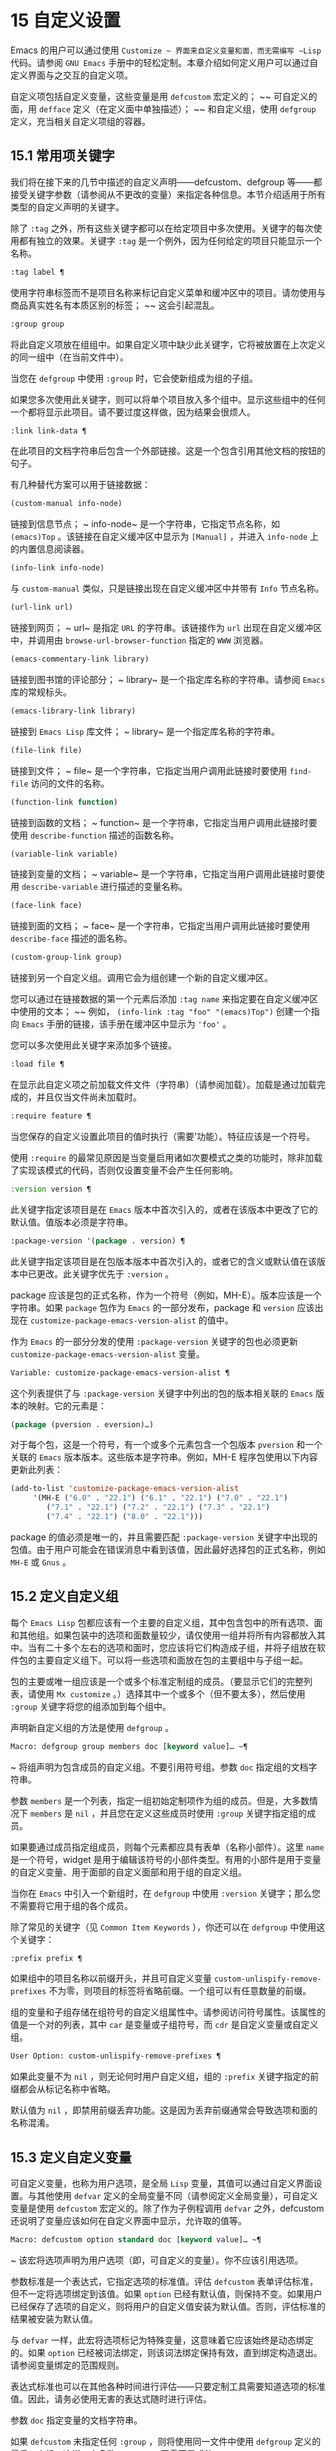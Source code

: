 * 15 自定义设置
Emacs 的用户可以通过使用 ~Customize ~ 界面来自定义变量和面，而无需编写 ~Lisp~ 代码。请参阅 ~GNU Emacs~ 手册中的轻松定制。本章介绍如何定义用户可以通过自定义界面与之交互的自定义​​项。

自定义项包括自定义变量，这些变量是用 ~defcustom~ 宏定义的； ~~ 可自定义的面，用 ~defface~ 定义（在定义面中单独描述）； ~~ 和自定义组，使用 ~defgroup~ 定义，充当相关自定义项组的容器。

** 15.1 常用项关键字
我们将在接下来的几节中描述的自定义声明——defcustom、defgroup 等——都接受关键字参数（请参阅从不更改的变量）来指定各种信息。本节介绍适用于所有类型的自定义声明的关键字。

除了 ~:tag~ 之外，所有这些关键字都可以在给定项目中多次使用。关键字的每次使用都有独立的效果。关键字 ~:tag~ 是一个例外，因为任何给定的项目只能显示一个名称。

#+begin_src emacs-lisp
  :tag label ¶
#+end_src

    使用字符串标签而不是项目名称来标记自定义菜单和缓冲区中的项目。请勿使用与商品真实姓名有本质区别的标签； ~~ 这会引起混乱。
#+begin_src emacs-lisp
  :group group
#+end_src

    将此自定义项放在组组中。如果自定义项中缺少此关键字，它将被放置在上次定义的同一组中（在当前文件中）。

    当您在 ~defgroup~ 中使用 ~:group~ 时，它会使新组成为组的子组。

    如果您多次使用此关键字，则可以将单个项目放入多个组中。显示这些组中的任何一个都将显示此项目。请不要过度这样做，因为结果会很烦人。
#+begin_src emacs-lisp
  :link link-data ¶
#+end_src

    在此项目的文档字符串后包含一个外部链接。这是一个包含引用其他文档的按钮的句子。

    有几种替代方案可以用于链接数据：

#+begin_src emacs-lisp
  (custom-manual info-node)
#+end_src

	 链接到信息节点； ~ info-node~ 是一个字符串，它指定节点名称，如 ~(emacs)Top~  。该链接在自定义缓冲区中显示为 ~[Manual]~  ，并进入 ~info-node~ 上的内置信息阅读器。
#+begin_src emacs-lisp
  (info-link info-node)
#+end_src

	 与 ~custom-manual~ 类似，只是链接出现在自定义缓冲区中并带有 ~Info~ 节点名称。
#+begin_src emacs-lisp
  (url-link url)
#+end_src

	 链接到网页； ~ url~ 是指定 ~URL~ 的字符串。该链接作为 ~url~ 出现在自定义缓冲区中，并调用由 ~browse-url-browser-function~ 指定的 ~WWW~ 浏览器。
#+begin_src emacs-lisp
  (emacs-commentary-link library)
#+end_src

	 链接到图书馆的评论部分； ~ library~ 是一个指定库名称的字符串。请参阅 ~Emacs~ 库的常规标头。
#+begin_src emacs-lisp
  (emacs-library-link library)
#+end_src

	 链接到 ~Emacs Lisp~ 库文件； ~ library~ 是一个指定库名称的字符串。
#+begin_src emacs-lisp
  (file-link file)
#+end_src

	 链接到文件； ~ file~ 是一个字符串，它指定当用户调用此链接时要使用 ~find-file~ 访问的文件的名称。
#+begin_src emacs-lisp
  (function-link function)
#+end_src

	 链接到函数的文档； ~ function~ 是一个字符串，它指定当用户调用此链接时要使用 ~describe-function~ 描述的函数名称。
#+begin_src emacs-lisp
  (variable-link variable)
#+end_src

	 链接到变量的文档； ~ variable~ 是一个字符串，它指定当用户调用此链接时要使用 ~describe-variable~ 进行描述的变量名称。
#+begin_src emacs-lisp
  (face-link face)
#+end_src

	 链接到面的文档； ~ face~ 是一个字符串，它指定当用户调用此链接时要使用 ~describe-face~ 描述的面名称。
#+begin_src emacs-lisp
  (custom-group-link group)
#+end_src

	 链接到另一个自定义组。调用它会为组创建一个新的自定义缓冲区。

    您可以通过在链接数据的第一个元素后添加 ~:tag name~ 来指定要在自定义缓冲区中使用的文本； ~~ 例如， ~(info-link :tag "foo" "(emacs)Top")~ 创建一个指向 ~Emacs~ 手册的链接，该手册在缓冲区中显示为 ~'foo'~ 。

    您可以多次使用此关键字来添加多个链接。
#+begin_src emacs-lisp
  :load file ¶
#+end_src

    在显示此自定义项之前加载文件文件（字符串）（请参阅加载）。加载是通过加载完成的，并且仅当文件尚未加载时。
#+begin_src emacs-lisp
  :require feature ¶
#+end_src

    当您保存的自定义设置此项目的值时执行（需要'功能）。特征应该是一个符号。

    使用 ~:require~ 的最常见原因是当变量启用诸如次要模式之类的功能时，除非加载了实现该模式的代码，否则仅设置变量不会产生任何影响。
#+begin_src emacs-lisp
  :version version ¶
#+end_src

    此关键字指定该项目是在 ~Emacs~ 版本中首次引入的，或者在该版本中更改了它的默认值。值版本必须是字符串。
#+begin_src emacs-lisp
  :package-version '(package . version) ¶
#+end_src

    此关键字指定该项目是在包版本版本中首次引入的，或者它的含义或默认值在该版本中已更改。此关键字优先于 ~:version~ 。

    package 应该是包的正式名称，作为一个符号（例如，MH-E）。版本应该是一个字符串。如果 ~package~ 包作为 ~Emacs~ 的一部分发布，package 和 ~version~ 应该出现在 ~customize-package-emacs-version-alist~ 的值中。

作为 ~Emacs~ 的一部分分发的使用 ~:package-version~ 关键字的包也必须更新 ~customize-package-emacs-version-alist~ 变量。

#+begin_src emacs-lisp
  Variable: customize-package-emacs-version-alist ¶
#+end_src

    这个列表提供了与 ~:package-version~ 关键字中列出的包的版本相关联的 ~Emacs~ 版本的映射。它的元素是：

    #+begin_src emacs-lisp
      (package (pversion . eversion)…)
    #+end_src


    对于每个包，这是一个符号，有一个或多个元素包含一个包版本 ~pversion~ 和一个关联的 ~Emacs~ 版本版本。这些版本是字符串。例如，MH-E 程序包使用以下内容更新此列表：

    #+begin_src emacs-lisp
      (add-to-list 'customize-package-emacs-version-alist
		   '(MH-E ("6.0" . "22.1") ("6.1" . "22.1") ("7.0" . "22.1")
			  ("7.1" . "22.1") ("7.2" . "22.1") ("7.3" . "22.1")
			  ("7.4" . "22.1") ("8.0" . "22.1")))
    #+end_src

    package 的值必须是唯一的，并且需要匹配 ~:package-version~ 关键字中出现的包值。由于用户可能会在错误消息中看到该值，因此最好选择包的正式名称，例如 ~MH-E~ 或 ~Gnus~ 。
** 15.2 定义自定义组
每个 ~Emacs Lisp~ 包都应该有一个主要的自定义组，其中包含包中的所有选项、面和其他组。如果包装中的选项和面数量较少，请仅使用一组并将所有内容都放入其中。当有二十多个左右的选项和面时，您应该将它们构造成子组，并将子组放在软件包的主要自定义组下。可以将一些选项和面放在包的主要组中与子组一起。

包的主要或唯一组应该是一个或多个标准定制组的成员。（要显示它们的完整列表，请使用 ~Mx customize~ 。）选择其中一个或多个（但不要太多），然后使用 ~:group~ 关键字将您的组添加到每个组中。

声明新自定义组的方法是使用 ~defgroup~ 。

#+begin_src emacs-lisp
  Macro: defgroup group members doc [keyword value]… ~¶
#+end_src

   ~ 将组声明为包含成员的自定义组。不要引用符号组。参数 ~doc~ 指定组的文档字符串。

    参数 ~members~ 是一个列表，指定一组初始定制项作为组的成员。但是，大多数情况下 ~members~ 是 ~nil~  ，并且您在定义这些成员时使用 ~:group~ 关键字指定组的成员。

    如果要通过成员指定组成员，则每个元素都应具有表单（名称小部件）。这里 ~name~ 是一个符号，widget 是用于编辑该符号的小部件类型。有用的小部件是用于变量的自定义变量、用于面部的自定义面部和用于组的自定义组。

    当你在 ~Emacs~ 中引入一个新组时，在 ~defgroup~ 中使用 ~:version~ 关键字；那么您不需要将它用于组的各个成员。

    除了常见的关键字（见 ~Common Item Keywords~ ），你还可以在 ~defgroup~ 中使用这个关键字：

#+begin_src emacs-lisp
  :prefix prefix ¶
#+end_src

	 如果组中的项目名称以前缀开头，并且可自定义变量 ~custom-unlispify-remove-prefixes~ 不为零，则项目的标签将省略前缀。一个组可以有任意数量的前缀。

    组的变量和子组存储在组符号的自定义组属性中。请参阅访问符号属性。该属性的值是一个对的列表，其中 ~car~ 是变量或子组符号，而 ~cdr~ 是自定义变量或自定义组。

#+begin_src emacs-lisp
  User Option: custom-unlispify-remove-prefixes ¶
#+end_src

    如果此变量不为 ~nil~  ，则无论何时用户自定义组，组的 ~:prefix~ 关键字指定的前缀都会从标记名称中省略。

    默认值为 ~nil~  ，即禁用前缀丢弃功能。这是因为丢弃前缀通常会导致选项和面的名称混淆。

** 15.3 定义自定义变量
可自定义变量，也称为用户选项，是全局 ~Lisp~ 变量，其值可以通过自定义界面设置。与其他使用 ~defvar~ 定义的全局变量不同（请参阅定义全局变量），可自定义变量是使用 ~defcustom~ 宏定义的。除了作为子例程调用 ~defvar~ 之外，defcustom 还说明了变量应该如何在自定义界面中显示，允许取的值等。

#+begin_src emacs-lisp
  Macro: defcustom option standard doc [keyword value]… ~¶
#+end_src

   ~ 该宏将选项声明为用户选项（即，可自定义的变量）。你不应该引用选项。

    参数标准是一个表达式，它指定选项的标准值。评估 ~defcustom~ 表单评估标准，但不一定将选项绑定到该值。如果 ~option~ 已经有默认值，则保持不变。如果用户已经保存了选项的自定义，则将用户的自定义值安装为默认值。否则，评估标准的结果被安装为默认值。

    与 ~defvar~ 一样，此宏将选项标记为特殊变量，这意味着它应该始终是动态绑定的。如果 ~option~ 已经被词法绑定，则该词法绑定保持有效，直到绑定构造退出。请参阅变量绑定的范围规则。

    表达式标准也可以在其他各种时间进行评估——只要定制工具需要知道选项的标准值。因此，请务必使用无害的表达式随时进行评估。

    参数 ~doc~ 指定变量的文档字符串。

    如果 ~defcustom~ 未指定任何 ~:group~ ，则将使用同一文件中使用 ~defgroup~ 定义的最后一个组。这样，大多数 ~defcustom~ 不需要显式的 ~:group~ 。

    当您在 ~Emacs Lisp~ 模式 ~(eval-defun)~ 中使用 ~CMx~ 评估 ~defcustom~ 表单时，eval-defun 的一个特殊功能安排无条件设置变量，而不测试其值是否为 ~void~ 。（同样的特性也适用于 ~defvar~ ，参见定义全局变量。）在已经定义的 ~defcustom~ 上使用 ~eval-defun~ 调用 ~:set~ 函数（见下文），如果有的话。

    如果您将 ~defcustom~ 放入预加载的 ~Emacs Lisp~ 文件（请参阅构建 ~Emacs~ ），则在转储时安装的标准值可能不正确，例如，因为它所依赖的另一个变量尚未分配正确的值。在这种情况下，使用下面描述的 ~custom-reevaluate-setting~ 在 ~Emacs~ 启动后重新评估标准值。

除了通用项关键字中列出的关键字之外，此宏还接受以下关键字：

#+begin_src emacs-lisp
  :type type
#+end_src

    使用 ~type~ 作为该选项的数据类型。它指定哪些值是合法的，以及如何显示该值（请参阅自定义类型）。每个 ~defcustom~ 都应该为此关键字指定一个值。
#+begin_src emacs-lisp
  :options value-list ¶
#+end_src

    指定在此选项中使用的合理值列表。用户不限于仅使用这些值，而是将它们作为方便的替代方案提供。

    这仅对某些类型有意义，目前包括 ~hook~ 、plist 和 ~alist~ 。有关如何使用 ~:options~ 的说明，请参见各个类型的定义。

    使用不同的 ~:options~ 值重新评估 ~defcustom~ 表单不会清除先前评估添加的值，或通过调用 ~custom-add-frequent-value~ 添加的值（见下文）。
#+begin_src emacs-lisp
  :set setfunction ¶
#+end_src

    使用自定义界面时，将 ~setfunction~ 指定为更改此选项值的方式。函数 ~setfunction~ 应该有两个参数，一个符号（选项名称）和新值，并且应该做任何必要的事情来正确更新这个选项的值（这可能并不意味着简单地将选项设置为 ~Lisp~ 变量）；不过，最好不要破坏性地修改其 ~value~ 参数。setfunction 的默认值是 ~set-default~ 。

    如果你指定这个关键字，变量的文档字符串应该描述如何在手写的 ~Lisp~ 代码中做同样的工作。
#+begin_src emacs-lisp
  :get getfunction ¶
#+end_src

    指定 ~getfunction~ 作为提取此选项值的方法。函数 ~getfunction~ 应该接受一个参数，一个符号，并且应该返回任何自定义应该用作该符号的当前值（不必是符号的 ~Lisp~ 值）。默认值为默认值。

    您必须真正了解 ~Custom~ 的工作原理才能正确使用 ~:get~ 。它适用于在 ~Custom~ 中被视为变量但实际上并未存储在 ~Lisp~ 变量中的值。为真正存储在 ~Lisp~ 变量中的值指定 ~getfunction~ 几乎肯定是错误的。
#+begin_src emacs-lisp
  :initialize function ¶
#+end_src

    function 应该是在评估 ~defcustom~ 时用于初始化变量的函数。它应该有两个参数，选项名称（一个符号）和值。以下是一些旨在以这种方式使用的预定义函数：

#+begin_src emacs-lisp
  custom-initialize-set
#+end_src

	 使用变量的 ~:set~ 函数来初始化变量，但如果它已经是非 ~void~ ，则不要重新初始化它。
#+begin_src emacs-lisp
  custom-initialize-default
#+end_src

	 与 ~custom-initialize-set~ 类似，但使用函数 ~set-default~ 来设置变量，而不是变量的 ~:set~ 函数。这是 ~:set~ 函数启用或禁用次要模式的变量的通常选择；使用这种选择，定义变量将不会调用次要模式函数，但自定义变量会这样做。
#+begin_src emacs-lisp
  custom-initialize-reset
#+end_src

	 始终使用 ~:set~ 函数来初始化变量。如果变量已经是非 ~void~ ，则通过使用当前值（由 ~:get~ 方法返回）调用 ~:set~ 函数来重置它。这是默认的 ~:initialize~ 函数。
#+begin_src emacs-lisp
  custom-initialize-changed
#+end_src

	 使用 ~:set~ 函数初始化变量，如果它已设置或已自定义；否则，只需使用 ~set-default~ 。
#+begin_src emacs-lisp
  custom-initialize-delay
#+end_src

	 此函数的行为类似于 ~custom-initialize-set~ ，但它会将实际初始化延迟到下一次 ~Emacs~ 启动。这应该在预加载的文件（或自动加载的变量）中使用，以便在运行时上下文而不是构建时上下文中完成初始化。这也具有使用 ~:set~ 函数执行（延迟）初始化的副作用。请参阅构建 ~Emacs~ 。

#+begin_src emacs-lisp
  :local value ¶
#+end_src

    如果值为 ~t~ ，则将选项标记为自动缓冲区本地；如果值是永久的，也将选项永久本地属性设置为 ~t~ 。请参阅创建和删除缓冲区本地绑定。
#+begin_src emacs-lisp
  :risky value ¶
#+end_src

    将变量的 ~risky-local-variable~ 属性设置为 ~value~ （请参阅文件局部变量）。
#+begin_src emacs-lisp
  :safe function ¶
#+end_src

    将变量的安全局部变量属性设置为函数（请参阅文件局部变量）。
#+begin_src emacs-lisp
  :set-after variables ¶
#+end_src

    根据保存的自定义设置变量时，请确保在此之前设置变量变量；即，延迟设置此变量，直到处理完其他变量。使用 ~:set-after~ 如果设置此变量将无法正常工作，除非那些其他变量已经具有它们的预期值。

为打开某个功能的选项指定 ~:require~ 关键字很有用。这会导致 ~Emacs~ 加载该功能（如果尚未加载），只要设置了该选项。请参阅常用项关键字。这是一个例子：

#+begin_src emacs-lisp
  (defcustom frobnicate-automatically nil
    "Non-nil means automatically frobnicate all buffers."
    :type 'boolean
    :require 'frobnicate-mode
    :group 'frobnicate)
#+end_src

如果自定义项具有支持 ~:options~ 的类型（例如 ~hook~ 或 ~alist~ ），则可以通过调用 ~custom-add-frequent-value~ 从 ~defcustom~ 声明之外向列表添加其他值。例如，如果您定义了一个旨在从 ~emacs-lisp-mode-hook~ 调用的函数 ~my-lisp-mode-initialization~ ，您可能希望将其添加到 ~emacs-lisp-mode-hook~ 的合理值列表中，但是而不是通过编辑其定义。你可以这样做：

#+begin_src emacs-lisp
  (custom-add-frequent-value 'emacs-lisp-mode-hook
     'my-lisp-mode-initialization)
#+end_src

#+begin_src emacs-lisp
  Function: custom-add-frequent-value symbol value ¶
#+end_src

    对于自定义选项符号，将值添加到合理值列表中。

    添加值的精确效果取决于符号的自定义类型。

    由于评估 ~defcustom~ 表单不会清除先前添加的值，Lisp 程序可以使用此函数为尚未定义的用户选项添加值。

在内部，defcustom 使用符号属性 ~standard-value~ 来记录标准值的表达式，saved-value 来记录用户在自定义缓冲区中保存的值，customized-value 来记录用户设置的值和自定义值缓冲区，但未保存。请参阅符号属性。另外还有themed-value，用来记录一个主题设置的值（见自定义主题）。这些属性是列表，其中的 ~car~ 是一个计算值的表达式。

#+begin_src emacs-lisp
  Function: custom-reevaluate-setting symbol ¶
#+end_src

    此函数重新评估符号的标准值，它应该是通过 ~defcustom~ 声明的用户选项。如果变量是自定义的，则此函数会重新评估保存的值。然后它将用户选项设置为该值（如果已定义，则使用选项的 ~:set~ 属性）。

    这对于在正确计算其值之前定义的可自定义选项很有用。例如，在启动期间，Emacs 为一些在预加载的 ~Emacs Lisp~ 文件中定义的用户选项调用此函数，但其​​初始值取决于仅在运行时可用的信息。

#+begin_src emacs-lisp
  Function: custom-variable-p arg ¶
#+end_src

    如果 ~arg~ 是可自定义的变量，则此函数返回非 ~nil~  。可自定义变量是具有标准值或自定义自动加载属性的变量（通常意味着它是使用 ~defcustom~ 声明的），或者是另一个可自定义变量的别名。

** 15.4 自定义类型
当您使用 ~defcustom~ 定义用户选项时，您必须指定其自定义类型。这是一个 ~Lisp~ 对象，它描述 ~(1)~ 哪些值是合法的，以及 ~(2)~ 如何在自定义缓冲区中显示该值以进行编辑。

您可以使用 ~:type~ 关键字在 ~defcustom~ 中指定自定义类型。:type 的参数被评估，但只在执行 ~defcustom~ 时评估一次，因此改变值没有用。通常我们使用带引号的常量。例如：

#+begin_src emacs-lisp
  (defcustom diff-command "diff"
    "The command to use to run diff."
    :type '(string)
    :group 'diff)
#+end_src

通常，自定义类型是一个列表，其第一个元素是一个符号，它是以下部分中定义的自定义类型名称之一。在这个符号之后是一些参数，具体取决于符号。在类型符号及其参数之间，您可以选择编写关键字-值对（请参阅类型关键字）。

一些类型符号不使用任何参数；这些被称为简单类型。对于简单类型，如果不使用任何关键字-值对，则可以省略类型符号周围的括号。例如，仅字符串作为自定义类型就等同于 ~(string)~ 。

所有自定义类型都作为小部件实现；有关详细信息，请参阅 ~The Emacs Widget Library~ 中的简介。


*** 15.4.1 简单类型
本节介绍所有简单的自定义类型。对于这些自定义类型中的一些，自定义小部件通过 ~CMi~ 或 ~M-TAB~ 提供内联完成。

#+begin_src emacs-lisp
  sexp
#+end_src

    该值可以是任何可以打印和回读的 ~Lisp~ 对象。如果您不想花时间制定更具体的类型来使用，您可以使用 ~sexp~ 作为任何选项的后备。
#+begin_src emacs-lisp
  integer
#+end_src

    该值必须是整数。
#+begin_src emacs-lisp
  natnum
#+end_src

    该值必须是非负整数。
#+begin_src emacs-lisp
  number
#+end_src

    该值必须是数字（浮点数或整数）。
#+begin_src emacs-lisp
  float
#+end_src

    该值必须是浮点数。
#+begin_src emacs-lisp
  string
#+end_src

    该值必须是字符串。自定义缓冲区显示字符串，不使用分隔 ~'"'~ 字符或 ~'\'~ 引号。
#+begin_src emacs-lisp
  regexp
#+end_src

    与字符串类似，只是字符串必须是有效的正则表达式。
#+begin_src emacs-lisp
  character
#+end_src

    该值必须是字符代码。字符代码实际上是一个整数，但是这种类型通过在缓冲区中插入字符来显示值，而不是通过显示数字。
#+begin_src emacs-lisp
  file
#+end_src

    该值必须是文件名。小部件提供完成。
#+begin_src emacs-lisp
  (file :must-match t)
#+end_src

    该值必须是现有文件的文件名。小部件提供完成。
#+begin_src emacs-lisp
  directory
#+end_src

    该值必须是目录。小部件提供完成。
#+begin_src emacs-lisp
  hook
#+end_src

    该值必须是函数列表。此自定义类型用于挂钩变量。您可以在挂钩变量的 ~defcustom~ 中使用 ~:options~ 关键字来指定推荐在挂钩中使用的函数列表；请参阅定义自定义变量。
#+begin_src emacs-lisp
  symbol
#+end_src

    该值必须是符号。它作为符号名称出现在自定义缓冲区中。小部件提供完成。
#+begin_src emacs-lisp
  function
#+end_src

    该值必须是 ~lambda~ 表达式或函数名。该小部件提供函数名称的补全。
#+begin_src emacs-lisp
  variable
#+end_src

    该值必须是变量名。小部件提供完成。
#+begin_src emacs-lisp
  face
#+end_src

    该值必须是一个符号，即面名称。小部件提供完成。
#+begin_src emacs-lisp
  boolean
#+end_src

    该值是布尔值—— ~nil~   或 ~t~ 。请注意，通过将choice 和const 一起使用（请参阅下一节），您可以指定该值必须为 ~nil~   或t，还可以指定文本以适合替代项的特定含义的方式描述每个值。
#+begin_src emacs-lisp
  key-sequence
#+end_src

    该值是一个键序列。自定义缓冲区使用与 ~kbd~ 函数相同的语法显示键序列。请参阅键序列。
#+begin_src emacs-lisp
  coding-system
#+end_src

    该值必须是编码系统名称，您可以使用 ~M-TAB~ 完成。
#+begin_src emacs-lisp
  color
#+end_src
    该值必须是有效的颜色名称。该小部件提供颜色名称的补全，以及用于从 ~*Colors*~ 缓冲区中显示的颜色名称列表中选择颜色名称的示例和按钮。

*** 15.4.2 复合类型
当简单类型都不合适时，您可以使用复合类型，它从其他类型或从指定数据构建新类型。指定的类型或数据称为复合类型的参数。复合类型通常如下所示：

#+begin_src emacs-lisp
  (constructor arguments…)
#+end_src


但您也可以在参数之前添加关键字-值对，如下所示：

#+begin_src emacs-lisp
  (constructor {keyword value}… ~arguments~ …)
#+end_src

下面是一个构造函数表以及如何使用它们来编写复合类型：

#+begin_src emacs-lisp
  (cons car-type cdr-type)
#+end_src

    该值必须是一个 ~cons~ 单元格，它的 ~CAR~ 必须适合 ~car-type~ ，它的 ~CDR~ 必须适合 ~cdr-type~ 。例如，(cons string symbol) 是一种自定义类型，它匹配诸如 ~("foo" . foo)~ 之类的值。

    在自定义缓冲区中，CAR 和 ~CDR~ 分别根据其指定的类型显示和编辑。
#+begin_src emacs-lisp
  (list element-types…)
#+end_src

    该值必须是一个列表，其元素数量与给定的元素类型完全相同；并且每个元素必须适合相应的元素类型。

    例如，（list integer string function）描述了一个包含三个元素的列表；第一个元素必须是整数，第二个元素必须是字符串，第三个元素必须是函数。

    在自定义缓冲区中，每个元素都根据为其指定的类型单独显示和编辑。
#+begin_src emacs-lisp
  (group element-types…)
#+end_src

    除了自定义缓冲区中的文本格式外，这类似于列表。list 用标签标记每个元素值；组没有。
#+begin_src emacs-lisp
  (vector element-types…)
#+end_src

    与列表类似，只是值必须是向量而不是列表。元素的工作方式与列表中的相同。
#+begin_src emacs-lisp
  (alist :key-type key-type :value-type value-type)
#+end_src

    该值必须是一个 ~cons-cells~ 列表，每个单元格的 ~CAR~ 表示自定义类型 ~key-type~ 的键，同一单元格的 ~CDR~ 表示自定义类型 ~value-type~ 的值。用户可以添加和删除键/值对，并编辑每对的键和值。

    如果省略，键类型和值类型默认为 ~sexp~ 。

    用户可以添加与指定键类型匹配的任何键，但您可以通过使用 ~:options~ 指定某些键来给予优先处理（请参阅定义自定义变量）。指定的键将始终显示在自定义缓冲区中（连同合适的值），并带有一个复选框，用于在列表中包含或排除或禁用键/值对。用户将无法编辑 ~:options~ 关键字参数指定的键。

    :options 关键字的参数应该是 ~alist~ 中合理键的规范列表。通常，它们只是代表自己的原子。例如：

    #+begin_src emacs-lisp
      :options '("foo" "bar" "baz")
    #+end_src


    指定有三个已知键，即 ~foo~  、 ~bar~  和 ~baz~  ，它们总是首先显示。

    您可能希望限制特定键的值类型，例如，与 ~bar~  键关联的值只能是整数。您可以通过使用列表而不是列表中的原子来指定这一点。像以前一样，第一个元素将指定键，而第二个元素将指定值类型。例如：

    #+begin_src emacs-lisp
      :options '("foo" ("bar" integer) "baz")
    #+end_src

    最后，您可能想要更改键的呈现方式。默认情况下，键仅显示为 ~const~ ，因为用户无法更改 ~:options~ 关键字指定的特殊键。但是，您可能希望使用更专业的类型来表示键，例如 ~function-item~ 如果您知道它是具有函数绑定的符号。这是通过使用自定义类型规范而不是键的符号来完成的。

    #+begin_src emacs-lisp
      :options '("foo"
		 ((function-item some-function) integer)
		 "baz")
    #+end_src

    许多 ~alists~ 使用带有两个元素的列表，而不是 ~cons~ 单元格。例如，

    #+begin_src emacs-lisp
      (defcustom list-alist
	'(("foo" 1) ("bar" 2) ("baz" 3))
	"Each element is a list of the form (KEY VALUE).")
    #+end_src

    代替

    #+begin_src emacs-lisp
      (defcustom cons-alist
	'(("foo" . 1) ("bar" . 2) ("baz" . 3))
	"Each element is a cons-cell (KEY . VALUE).")
    #+end_src


    由于列表在 ~cons~ 单元之上实现的方式，您可以将上面示例中的 ~list-alist~ 视为 ~cons~ 单元 ~alist~ ，其中值类型是具有包含实际值的单个元素的列表。

    #+begin_src emacs-lisp
      (defcustom list-alist '(("foo" 1) ("bar" 2) ("baz" 3))
	"Each element is a list of the form (KEY VALUE)."
	:type '(alist :value-type (group integer)))
    #+end_src

    此处仅使用组小部件而不是列表，因为格式更适合此目的。

    同样，您可以使用此技巧的变体，让列表具有与每个键关联的更多值：

    #+begin_src emacs-lisp
      (defcustom person-data '(("brian"  50 t)
			       ("dorith" 55 nil)
			       ("ken"    52 t))
	"Alist of basic info about people.
      Each element has the form (NAME AGE MALE-FLAG)."
	:type '(alist :value-type (group integer boolean)))
    #+end_src

#+begin_src emacs-lisp
  (plist :key-type key-type :value-type value-type)
#+end_src

    此自定义类型类似于 ~alist~ （见上文），不同之处在于 ~(i)~ 信息存储为属性列表（见属性列表），以及 ~(ii)~ 键类型，如果省略，则默认为符号而不是 ~sexp~ 。
#+begin_src emacs-lisp
  (choice alternative-types…)
#+end_src

    该值必须适合其中一种替代类型。例如， ~(choice integer string)~ 允许使用整数或字符串。

    在定制缓冲区中，用户使用菜单选择一个备选方案，然后可以以通常方式为该备选方案编辑该值。

    通常，此菜单中的字符串是根据选项自动确定的；但是，您可以通过在替代项中包含 ~:tag~ 关键字来为菜单指定不同的字符串。例如，如果整数代表多个空格，而字符串是要逐字使用的文本，则可以这样编写自定义类型，

    #+begin_src emacs-lisp
      (choice (integer :tag "Number of spaces")
	      (string :tag "Literal text"))
    #+end_src

    以便菜单提供 ~空格数~ 和 ~文字文本~ 。

    在 ~nil~   不是有效值的任何替代项中，除了 ~const~ 之外，您应该使用 ~:value~ 关键字为该替代项指定一个有效的默认值。请参阅键入关键字。

    如果某些值被多个备选方案覆盖，customize 将选择该值适合的第一个备选方案。这意味着您应该始终首先列出最具体的类型，最后列出最通用的类​​型。下面是一个正确使用的例子：

    #+begin_src emacs-lisp
      (choice (const :tag "Off" nil)
	      symbol (sexp :tag "Other"))
    #+end_src

    这样，特殊值 ~nil~   就不会像其他符号一样被对待，符号也不会像其他 ~Lisp~ 表达式那样被对待。
#+begin_src emacs-lisp
  (radio element-types…)
#+end_src

    这类似于选择，不同之处在于使用单选按钮而不是菜单显示选择。这具有在适用时为选项显示文档的优点，因此通常是在常量函数（函数项自定义类型）之间进行选择的好选择。
#+begin_src emacs-lisp
  (const value)
#+end_src

    值必须是值——不允许有其他值。

    const 的主要用途是内部选择。例如，(choice integer (const nil)) 允许整数或 ~nil~  。

    :tag 经常与 ~const~ 一起使用，在选择范围内。例如，

    #+begin_src emacs-lisp
      (choice (const :tag "Yes" t)
	      (const :tag "No" nil)
	      (const :tag "Ask" foo))
    #+end_src
    描述一个变量，其中 ~t~ 表示是，nil 表示否，foo 表示 ~询问~ 。
#+begin_src emacs-lisp
  (other value)
#+end_src

    此替代项可以匹配任何 ~Lisp~ 值，但如果用户选择此替代项，则选择值值。

    other 的主要用途是作为选择的最后一个元素。例如，

    #+begin_src emacs-lisp
      (choice (const :tag "Yes" t)
	      (const :tag "No" nil)
	      (other :tag "Ask" foo))
    #+end_src

    描述一个变量，其中 ~t~ 表示是，nil 表示否，任何其他都表示 ~询问~ 。如果用户从备选菜单中选择 ~询问~ ，则指定值 ~foo~ ；但任何其他值（不是 ~t~ 、nil 或 ~foo~ ）都显示为 ~Ask~  ，就像 ~foo~ 。
#+begin_src emacs-lisp
  (function-item function)
#+end_src

    与 ~const~ 类似，但用于作为函数的值。这将显示文档字符串以及函数名称。文档字符串可以是您使用 ~:doc~ 指定的字符串，也可以是函数自己的文档字符串。
#+begin_src emacs-lisp
  (variable-item variable)
#+end_src

    与 ~const~ 类似，但用于作为变量名的值。这将显示文档字符串以及变量名称。文档字符串可以是您使用 ~:doc~ 指定的字符串，也可以是变量自己的文档字符串。
#+begin_src emacs-lisp
  (set types…)
#+end_src

    该值必须是一个列表，并且列表的每个元素都必须与指定的类型之一匹配。

    这在自定义缓冲区中显示为清单，因此每种类型可能有一个对应的元素或没有。不可能指定两个不同的元素匹配相同的类型之一。例如，(set integer symbol) 允许列表中有一个整数和/或一个符号；它不允许多个整数或多个符号。因此，很少在集合中使用非特定类型，例如整数。

    大多数情况下，集合中的类型是 ~const~ 类型，如下所示：

    #+begin_src emacs-lisp
      (set (const :bold) (const :italic))
    #+end_src

    有时他们会描述 ~alist~ 中可能的元素：

    #+begin_src emacs-lisp
      (set (cons :tag "Height" (const height) integer)
	   (cons :tag "Width" (const width) integer))
    #+end_src

    这让用户可以选择指定一个高度值和一个可选择的宽度值。
#+begin_src emacs-lisp
  (repeat element-type)
#+end_src

    该值必须是一个列表，并且列表的每个元素都必须适合类型 ~element-type~ 。这在自定义缓冲区中显示为元素列表，带有用于添加更多元素或删除元素的 ~[INS]~  和 ~[DEL]~  按钮。
#+begin_src emacs-lisp
  (restricted-sexp :match-alternatives criteria)
#+end_src


    这是最通用的复合类型构造。该值可以是满足条件之一的任何 ~Lisp~ 对象。标准应该是一个列表，每个元素应该是以下可能性之一：

	 谓词——即一个参数的函数，根据参数返回 ~nil~   或非 ~nil~  。在列表中使用谓词表示谓词返回非零的对象是可以接受的。
	 一个带引号的常量——即 ~'object. ~ 列表中的这种元素表示对象本身是一个可接受的值。

    例如，

#+begin_src emacs-lisp
(restricted-sexp :match-alternatives
		 (integerp 't 'nil))
#+end_src
    允许整数、t 和 ~nil~ 作为合法值。

    自定义缓冲区使用其读取语法显示所有合法值，并且用户以文本方式对其进行编辑。

以下是您可以在复合类型的关键字-值对中使用的关键字表：
#+begin_src emacs-lisp
  :tag tag
#+end_src

    使用标签作为此替代的名称，用于用户交流。这对于出现在选项中的类型很有用。
#+begin_src emacs-lisp
  :match-alternatives criteria ¶
#+end_src

    使用标准来匹配可能的值。这仅用于受限制的性别。
#+begin_src emacs-lisp
  :args argument-list ¶
#+end_src

    使用argument-list 的元素作为类型构造的参数。例如，(const :args (foo)) 等价于 ~(const foo)~ 。您很少需要显式编写 ~:args~ ，因为通常参数会自动识别为最后一个关键字-值对之后的任何内容。

*** 15.4.3 拼接成列表

:inline 功能允许您将可变数量的元素拼接到列表或向量自定义类型的中间。您可以通过将 ~:inline t~ 添加到包含在列表或向量规范中的类型规范来使用它。

通常，列表或向量类型规范中的每个条目都描述了单个元素类型。但是当一个条目包含 ~:inline t~ 时，它匹配的值会直接合并到包含序列中。例如，如果条目与包含三个元素的列表匹配，则这些元素将成为整个序列的三个元素。这类似于反引号结构中的 ~',@'~ （参见反引号）。

例如，要指定一个列表，其第一个元素必须是 ~baz~ 并且其剩余参数应该是 ~foo~ 和 ~bar~ 的零个或多个，请使用此自定义类型：

#+begin_src emacs-lisp
  (list (const baz) (set :inline t (const foo) (const bar)))
#+end_src


这匹配诸如 ~(baz)~ 、(baz foo)、(baz bar) 和 ~(baz foo bar)~ 之类的值。

当元素类型是一个选项时，您使用 ~:inline~ 不是在选项本身中，而是在（某些）选项的选项中。例如，要匹配必须以文件名开头、后跟符号 ~t~ 或两个字符串的列表，请使用以下自定义类型：

#+begin_src emacs-lisp
  (list file
	(choice (const t)
		(list :inline t string string)))
#+end_src

如果用户在选项中选择了第一个选项，那么整个列表有两个元素，第二个元素是 ~t~ 。如果用户选择第二个选项，那么整个列表包含三个元素，第二个和第三个必须是字符串。

小部件可以指定谓词来说明内联值是否与带有 ~:match-inline~ 元素的小部件匹配。

*** 15.4.4 键入关键字

您可以在自定义类型中的类型名称符号之后指定关键字-参数对。以下是您可以使用的关键字及其含义：

#+begin_src emacs-lisp
  :value default
#+end_src

    提供一个默认值。

    如果 ~nil~   不是替代的有效值，则必须使用 ~:value~ 指定有效的默认值。

    如果您将其用于在选择中作为替代出现的类型；它首先指定在用户使用自定义缓冲区中的菜单选择此选项时使用的默认值。

    当然，如果选项的实际值适合这个替代方案，它将显示实际值，而不是默认值。
#+begin_src emacs-lisp
  :format format-string ¶
#+end_src

    这个字符串将被插入到缓冲区中，以表示该类型对应的值。以下 ~'%'~ 转义可用于格式字符串：

#+begin_src emacs-lisp
  ‘%[button%]’
#+end_src

	 显示标记为按钮的文本按钮。:action 属性指定按钮在用户调用时会做什么；它的值是一个带有两个参数的函数——按钮出现的小部件和事件。

	 无法指定具有不同操作的两个不同按钮。
#+begin_src emacs-lisp
  ‘%{sample%}’
#+end_src

	 在 ~:sample-face~ 指定的特殊面中显示样本。
#+begin_src emacs-lisp
  ‘%v’
#+end_src

	 替换项目的值。值的表示方式取决于项目的类型，以及（对于变量）自定义类型。
#+begin_src emacs-lisp
  ‘%d’
#+end_src

	 替换项目的文档字符串。
#+begin_src emacs-lisp
  ‘%h’
#+end_src

	 与 ~'%d'~ 类似，但如果文档字符串多于一行，则添加一个按钮来控制是显示全部还是仅显示第一行。
#+begin_src emacs-lisp
  ‘%t’
#+end_src

	 在这里替换标签。您使用 ~:tag~ 关键字指定标签。
#+begin_src emacs-lisp
  ‘%%’
#+end_src

	 显示文字 ~'%'~ 。

#+begin_src emacs-lisp
  :action action ¶
#+end_src

    如果用户单击按钮，则执行操作。
#+begin_src emacs-lisp
  :button-face face ¶
#+end_src

    使用面（面名称或面名称列表）作为显示为 ~%[ …%]~ 的按钮文本。
#+begin_src emacs-lisp
  :button-prefix prefix ¶
#+end_src
#+begin_src emacs-lisp
  :button-suffix suffix
#+end_src

    这些指定要在按钮前后显示的文本。每个可以是：

#+begin_src emacs-lisp
  nil
#+end_src

	 没有插入文本。
#+begin_src emacs-lisp
  a string
#+end_src

	 字符串按字面意思插入。
#+begin_src emacs-lisp
  a symbol
#+end_src

	 使用符号的值。

#+begin_src emacs-lisp
  :tag tag
#+end_src

    使用标签（字符串）作为与此类型对应的值（或值的一部分）的标签。
#+begin_src emacs-lisp
  :doc doc ¶
#+end_src

    使用 ~doc~ 作为与此类型对应的此值（或值的一部分）的文档字符串。为了使它起作用，您必须为 ~:format~ 指定一个值，并在该值中使用 ~'%d'~ 或 ~'%h'~ 。

    为类型指定文档字符串的通常原因是提供有关选择类型或某些其他复合类型的部分中的替代项含义的更多信息。
#+begin_src emacs-lisp
  :help-echo motion-doc ¶
#+end_src

    当您使用widget-forward或widget-backward移动到该项目时，它将在回显区域显示字符串motion-doc。此外，motion-doc 被用作鼠标帮助回显字符串，实际上可能是一个函数或表单，被评估以产生一个帮助字符串。如果它是一个函数，则使用一个参数调用它，即小部件。
#+begin_src emacs-lisp
  :match function ¶
#+end_src

    指定如何确定值是否与类型匹配。对应的值，函数，应该是一个接受两个参数的函数，一个小部件和一个值；如果该值是可接受的，它应该返回非零。
#+begin_src emacs-lisp
  :match-inline function ¶
#+end_src

    指定如何确定内联值是否与类型匹配。对应的值，函数，应该是一个接受两个参数的函数，一个小部件和一个内联值；如果该值是可接受的，它应该返回非零。有关内联值的更多信息，请参阅拼接到列表中。
#+begin_src emacs-lisp
  :validate function
#+end_src

    为输入指定验证函数。函数将小部件作为参数，如果小部件的当前值对小部件有效，则应返回 ~nil~  。否则，它应该返回包含无效数据的小部件，并将该小部件的 ~:error~ 属性设置为解释错误的字符串。
#+begin_src emacs-lisp
  :type-error string ¶
#+end_src

    string 应该是一个字符串，它描述了值与类型不匹配的原因，由 ~:match~ 函数确定。当 ~:match~ 函数返回 ~nil~   时，小部件的 ~:error~ 属性将设置为字符串。

*** 15.4.5 定义新类型

在前面的部分中，我们已经描述了如何为 ~defcustom~ 构建详细的类型规范。在某些情况下，您可能希望为这样的类型规范命名。显而易见的情况是，当您对许多用户选项使用相同的类型时：您可以为类型规范指定一个名称，并在每个 ~defcustom~ 中使用该名称，而不是为每个选项重复规范。另一种情况是用户选项的值是递归数据结构。为了使数据类型能够引用自身，它需要有一个名称。

由于自定义类型是作为小部件实现的，因此定义新的自定义类型的方法是定义一个新的小部件。我们不打算在这里详细描述小部件界面，请参阅 ~The Emacs~ 小部件库中的介绍。相反，我们将通过一个简单的示例来演示定义新的自定义类型所需的最小功能。

#+begin_src emacs-lisp
  (define-widget 'binary-tree-of-string 'lazy
    "A binary tree made of cons-cells and strings."
    :offset 4
    :tag "Node"
    :type '(choice (string :tag "Leaf" :value "")
		   (cons :tag "Interior"
			 :value ("" . "")
			 binary-tree-of-string
			 binary-tree-of-string)))

  (defcustom foo-bar ""
    "Sample variable holding a binary tree of strings."
    :type 'binary-tree-of-string)
#+end_src

定义新小部件的函数称为define-widget。第一个参数是我们想要创建一个新的小部件类型的符号。第二个参数是表示现有小部件的符号，新小部件将根据与现有小部件的差异来定义。为了定义新的自定义类型，惰性小部件是完美的，因为它接受 ~:type~ 关键字参数，其语法与 ~defcustom~ 的关键字参数相同的名称。第三个参数是新小部件的文档字符串。您将能够使用 ~Mx widget-browse RET binary-tree-of-string RET~ 命令查看该字符串。

在这些强制参数之后是关键字参数。最重要的是:type，它描述了我们要与这个widget匹配的数据类型。在这里，字符串二叉树被描述为一个字符串，或者是一个 ~cons-cell~ ，其 ~car~ 和 ~cdr~ 本身都是二叉树。请注意对我们当前正在定义的小部件类型的引用。:tag 属性是用于在用户界面中命名小部件的字符串，并且 ~:offset~ 参数用于确保子节点相对于父节点缩进四个空格，从而使树结构在自定义缓冲区中显而易见。

defcustom 显示了如何将新的小部件用作普通的自定义类型。

之所以命名为lazy，是因为当小部件在缓冲区中实例化时，其他复合小部件会将其劣质小部件转换为内部形式。这种转换是递归的，因此劣质小部件将转换它们的劣质小部件。如果数据结构本身是递归的，那么这种转换就是无限递归。惰性小部件防止递归：它仅在需要时转换其 ~:type~ 参数。

** 15.5 应用自定义
以下函数分别负责安装用户对变量和面的自定义设置。当用户在 ~Customize~ 界面中调用 ~Save for future sessions~  时，通过将 ~custom-set-variables~ 和/或 ~custom-set-faces~ 表单写入自定义文件来生效，以便在 ~Emacs~ 下次启动时进行评估。

#+begin_src emacs-lisp
  Function: custom-set-variables &rest args ¶
#+end_src

    此函数安装由 ~args~ 指定的变量自定义。args 中的每个参数都应具有以下形式

    #+begin_src emacs-lisp
      (var expression [now [request [comment]]])
    #+end_src


    var 是一个变量名（一个符号），而 ~expression~ 是一个计算结果为所需自定义值的表达式。

    如果在这个 ~custom-set-variables~ 调用之前已经评估了 ~var~ 的 ~defcustom~ 形式，则立即评估表达式，并将变量的值设置为结果。否则，表达式将存储到变量的保存值属性中，以便在调用相关的 ~defcustom~ 时进行评估（通常在定义该变量的库加载到 ~Emacs~ 时）。

    now、request 和 ~comment~ 条目仅供内部使用，可以省略。现在，如果非零，则意味着现在设置变量的值，即使尚未评估变量的 ~defcustom~ 形式。request 是要立即加载的功能列表（请参阅功能）。注释是描述自定义的字符串。

#+begin_src emacs-lisp
  Function: custom-set-faces &rest args ¶
#+end_src

    此函数安装由 ~args~ 指定的面部自定义。args 中的每个参数都应具有以下形式

    #+begin_src emacs-lisp
      (face spec [now [comment]])
    #+end_src

    face 是一个面名称（一个符号），而 ~spec~ 是该面的自定义面规范（请参阅定义面）。

    now 和 ~comment~ 条目仅供内部使用，可以省略。现在，如果非零，则意味着现在安装面规范，即使尚未评估去面形式。注释是描述自定义的字符串。
** 15.6 自定义主题
自定义主题是可以作为一个单元启用或禁用的设置集合。请参阅 ~GNU Emacs~ 手册中的自定义主题。每个自定义主题都由 ~Emacs Lisp~ 源文件定义，该源文件应遵循本节中描述的约定。（除了手动编写自定义主题，您还可以使用类似自定义的界面创建一个；请参阅 ~GNU Emacs~ 手册中的创建自定义主题。）

自定义主题文件应命名为 ~foo-theme.el~ ，其中 ~foo~ 是主题名称。文件中的第一个 ~Lisp~ 表单应该是对 ~deftheme~ 的调用，最后一个表单应该是对提供主题的调用。

#+begin_src emacs-lisp
  Macro: deftheme theme &optional doc ¶
#+end_src

    此宏将主题（一个符号）声明为自定义主题的名称。可选参数 ~doc~ 应该是描述主题的字符串；这是用户调用 ~describe-theme~ 命令或类型时显示的描述？ ~~ 在 ~* 自定义主题*~ 缓冲区中。

    不允许使用两个特殊的主题名称（使用它们会导致错误）：user 是存储用户直接自定义设置的虚拟主题，changed 是存储在自定义系统之外所做的更改的虚拟主题。

#+begin_src emacs-lisp
  Macro: provide-theme theme ¶
#+end_src

    此宏声明已完全指定名为 ~theme~ 的主题。

在 ~deftheme~ 和 ~provide-theme~ 之间是指定主题设置的 ~Lisp~ 表单：通常是调用 ~custom-theme-set-variables~ 和/或调用 ~custom-theme-set-faces~ 。

#+begin_src emacs-lisp
  Function: custom-theme-set-variables theme &rest args ¶
#+end_src

    此函数指定自定义主题主题的变量设置。主题应该是一个符号。args 中的每个参数都应该是形式的列表

    #+begin_src emacs-lisp
      (var expression [now [request [comment]]])
    #+end_src
    其中列表条目的含义与自定义设置变量中的含义相同。请参阅应用自定义。

#+begin_src emacs-lisp
  Function: custom-theme-set-faces theme &rest args ¶
#+end_src

    此函数指定自定义主题主题的面部设置。主题应该是一个符号。args 中的每个参数都应该是形式的列表

    #+begin_src emacs-lisp
      (face spec [now [comment]])
    #+end_src
    其中列表条目与 ~custom-set-faces~ 中的含义相同。请参阅应用自定义。

理论上，主题文件还可以包含其他 ~Lisp~ 表单，在加载主题时会对其进行评估，但这是错误的表单。为了防止加载包含恶意代码的主题，Emacs 会在首次加载任何非内置主题之前显示源文件并要求用户确认。因此，主题通常不是字节编译的，当 ~Emacs~ 寻找要加载的主题时，源文件通常优先。

以下函数对于以编程方式启用和禁用主题很有用：

#+begin_src emacs-lisp
  Function: custom-theme-p theme ¶
#+end_src

    如果主题（一个符号）是自定义主题的名称（即，已加载到 ~Emacs~ 中的自定义主题，无论主题是否启用），此函数返回一个非零值。否则，它返回零。

#+begin_src emacs-lisp
  Variable: custom-known-themes ¶
#+end_src

    此变量的值是加载到 ~Emacs~ 中的主题列表。每个主题都由一个 ~Lisp~ 符号（主题名称）表示。此变量的默认值是一个包含两个虚拟主题的列表：（用户已更改）。在应用任何自定义主题之前所做的更改的主题存储设置（例如，在自定义之外设置的变量）。用户主题存储用户自定义和保存的设置。使用 ~deftheme~ 宏声明的任何其他主题都将添加到此列表的前面。

#+begin_src emacs-lisp
  Command: load-theme theme &optional no-confirm no-enable ¶
#+end_src

    此函数从其源文件加载名为 ~theme~ 的自定义主题，在变量 ~custom-theme-load-path~ 指定的目录中查找源文件。请参阅 ~GNU Emacs~ 手册中的自定义主题。它还启用主题（除非可选参数 ~no-enable~ 为非 ~nil~  ），使其变量和面设置生效。它会在加载主题之前提示用户确认，除非可选参数 ~no-confirm~ 为非零。

#+begin_src emacs-lisp
  Function: require-theme feature &optional noerror ¶
#+end_src

    此函数在 ~custom-theme-load-path~ 中搜索提供功能的文件，然后加载它。这类似于函数 ~require~ （请参阅功能），除了它搜索 ~custom-theme-load-path~ 而不是 ~load-path~ （请参阅库搜索）。这在需要加载支持 ~Lisp~ 文件时需要不适合的自定义主题中很有用。

    如果根据 ~featurep~ 在当前 ~Emacs~ 会话中不存在应该是符号的特性，则 ~require-theme~ 会按顺序搜索名为 ~feature~ 并添加了 ~.elc~  或 ~.el~  后缀的文件，在 ~custom-theme-load-path~ 指定的目录中。

    如果成功找到并加载了提供功能的文件，则 ~require-theme~ 返回功能。可选参数 ~noerror~ 确定如果搜索或加载失败会发生什么。如果为 ~nil~  ，则该函数发出错误信号；否则，它返回 ~nil~  。如果文件加载成功但不提供功能，则 ~require-theme~ 会发出错误信号；这是无法压制的。

#+begin_src emacs-lisp
  Command: enable-theme theme ¶
#+end_src

    此功能启用名为主题的自定义主题。如果没有加载此类主题，则会发出错误信号。

#+begin_src emacs-lisp
  Command: disable-theme theme ¶
#+end_src

    此功能禁用名为主题的自定义主题。主题保持加载状态，以便后续调用 ~enable-theme~ 将重新启用它。
